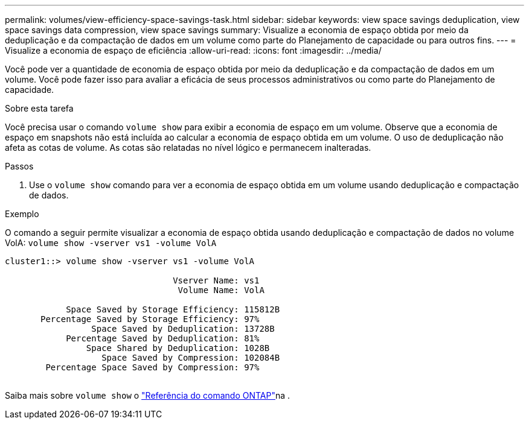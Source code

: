 ---
permalink: volumes/view-efficiency-space-savings-task.html 
sidebar: sidebar 
keywords: view space savings deduplication, view space savings data compression, view space savings 
summary: Visualize a economia de espaço obtida por meio da deduplicação e da compactação de dados em um volume como parte do Planejamento de capacidade ou para outros fins. 
---
= Visualize a economia de espaço de eficiência
:allow-uri-read: 
:icons: font
:imagesdir: ../media/


[role="lead"]
Você pode ver a quantidade de economia de espaço obtida por meio da deduplicação e da compactação de dados em um volume. Você pode fazer isso para avaliar a eficácia de seus processos administrativos ou como parte do Planejamento de capacidade.

.Sobre esta tarefa
Você precisa usar o comando `volume show` para exibir a economia de espaço em um volume. Observe que a economia de espaço em snapshots não está incluída ao calcular a economia de espaço obtida em um volume. O uso de deduplicação não afeta as cotas de volume. As cotas são relatadas no nível lógico e permanecem inalteradas.

.Passos
. Use o `volume show` comando para ver a economia de espaço obtida em um volume usando deduplicação e compactação de dados.


.Exemplo
O comando a seguir permite visualizar a economia de espaço obtida usando deduplicação e compactação de dados no volume VolA: `volume show -vserver vs1 -volume VolA`

[listing]
----
cluster1::> volume show -vserver vs1 -volume VolA

                                 Vserver Name: vs1
                                  Volume Name: VolA
																											...
            Space Saved by Storage Efficiency: 115812B
       Percentage Saved by Storage Efficiency: 97%
                 Space Saved by Deduplication: 13728B
            Percentage Saved by Deduplication: 81%
                Space Shared by Deduplication: 1028B
                   Space Saved by Compression: 102084B
        Percentage Space Saved by Compression: 97%
																											...
----
Saiba mais sobre `volume show` o link:https://docs.netapp.com/us-en/ontap-cli/volume-show.html["Referência do comando ONTAP"^]na .
